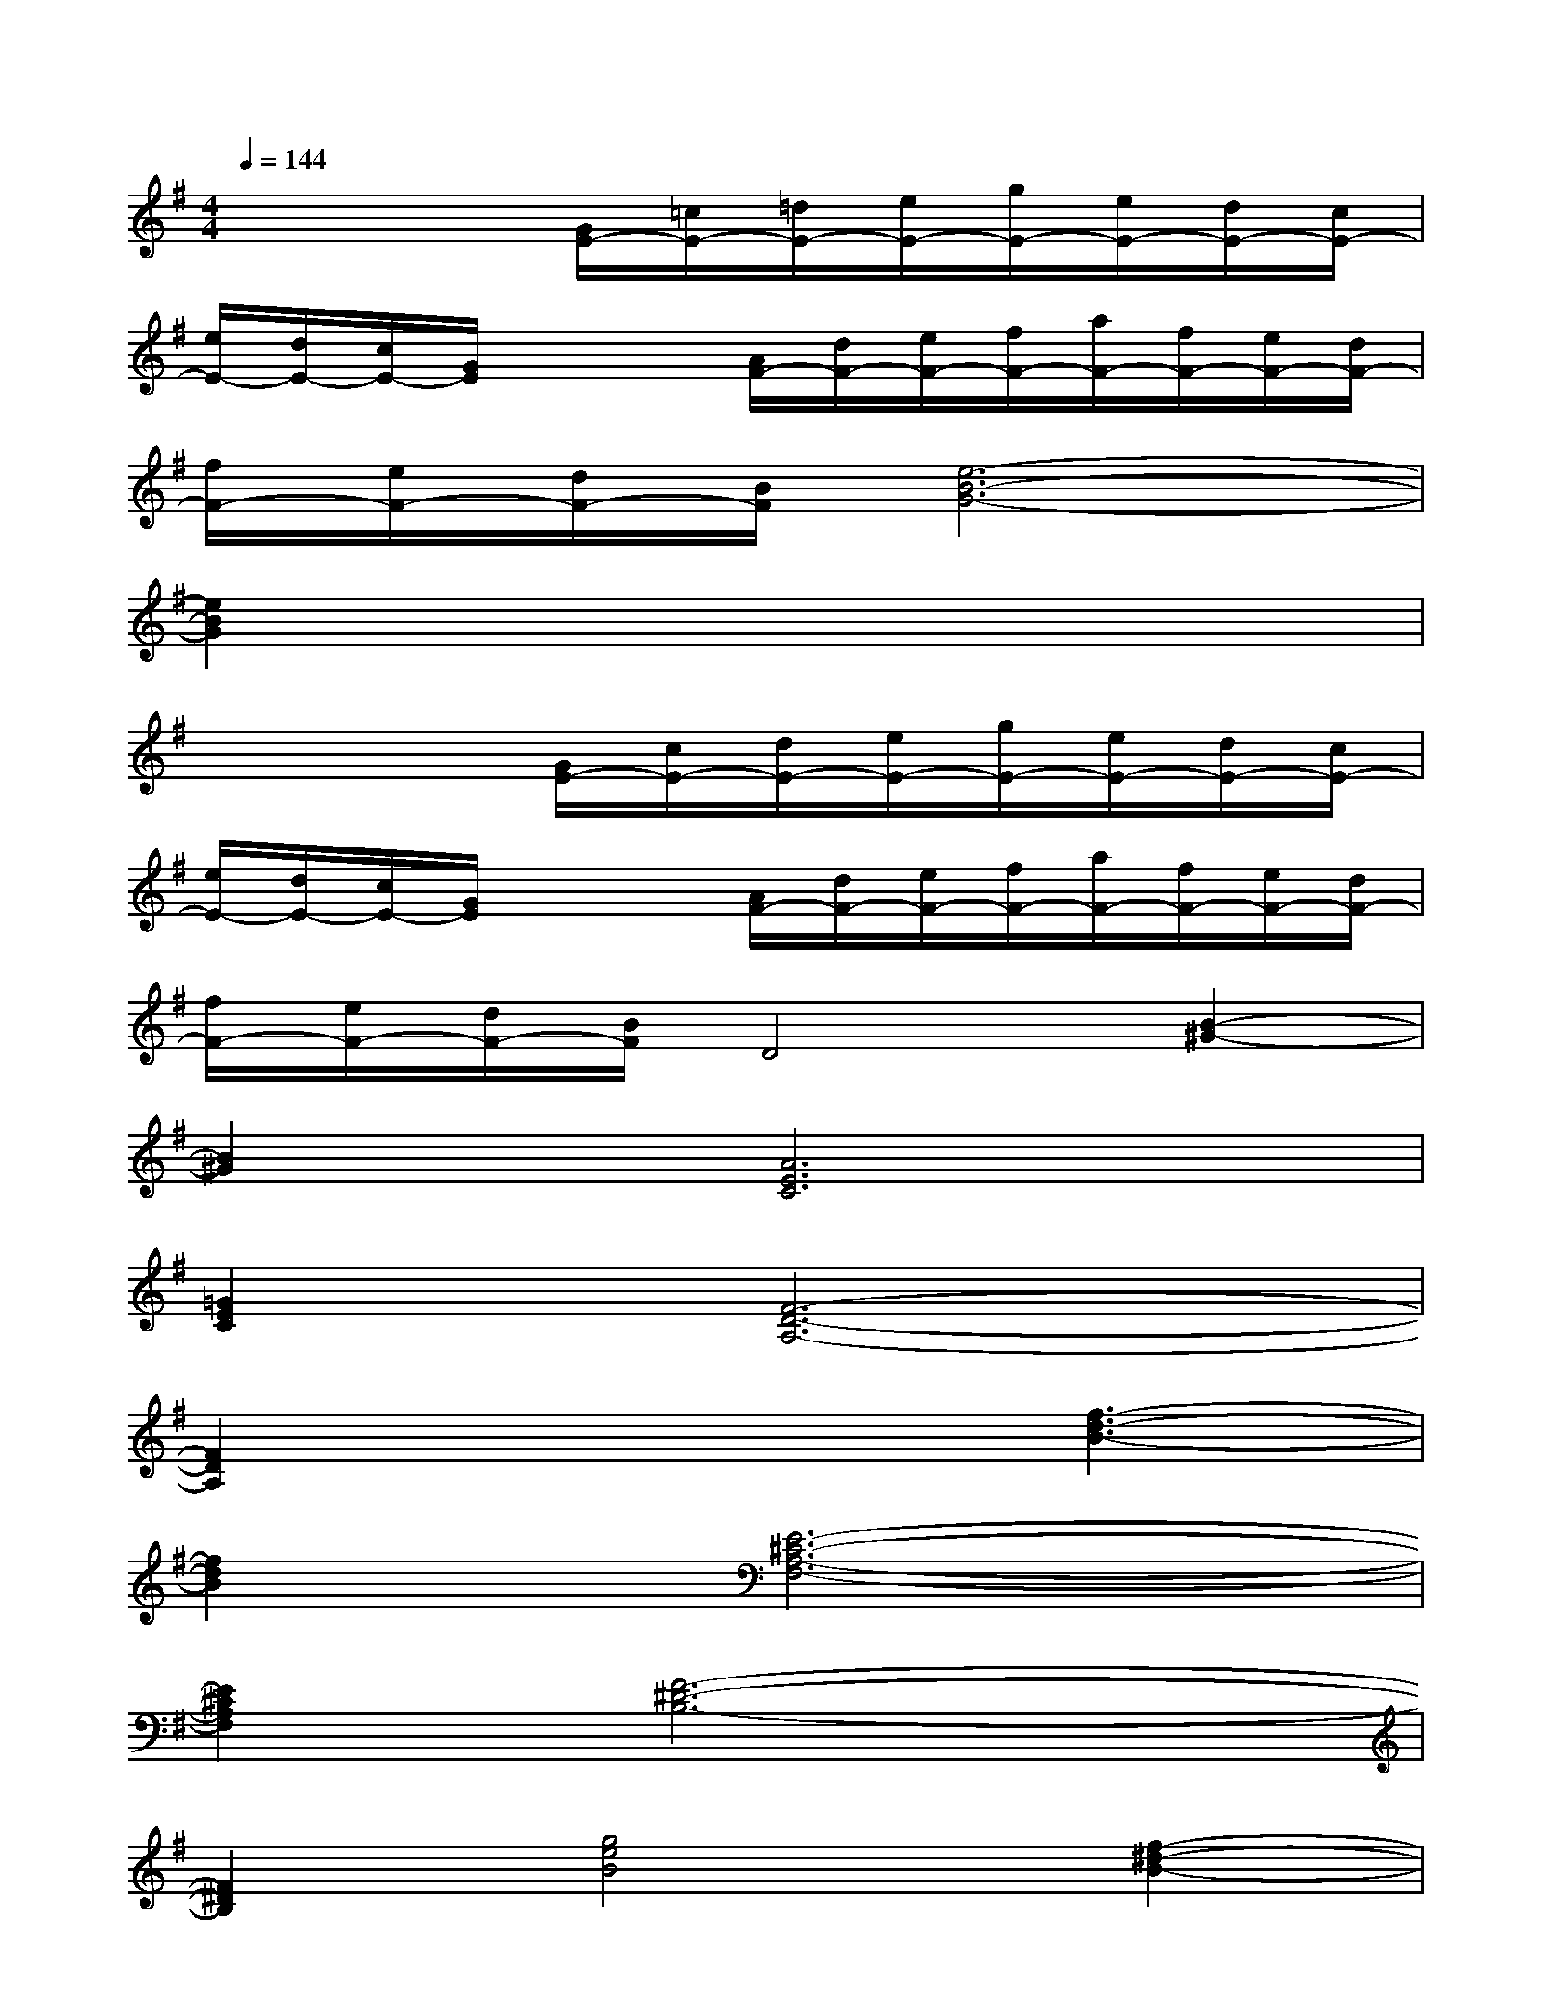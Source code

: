 X:1
T:
M:4/4
L:1/8
Q:1/4=144
K:G%1sharps
V:1
x4[G/2E/2-][=c/2E/2-][=d/2E/2-][e/2E/2-][g/2E/2-][e/2E/2-][d/2E/2-][c/2E/2-]|
[e/2E/2-][d/2E/2-][c/2E/2-][G/2E/2]x2[A/2F/2-][d/2F/2-][e/2F/2-][f/2F/2-][a/2F/2-][f/2F/2-][e/2F/2-][d/2F/2-]|
[f/2F/2-][e/2F/2-][d/2F/2-][B/2F/2][e6-B6-G6-]|
[e2B2G2]x6|
x4[G/2E/2-][c/2E/2-][d/2E/2-][e/2E/2-][g/2E/2-][e/2E/2-][d/2E/2-][c/2E/2-]|
[e/2E/2-][d/2E/2-][c/2E/2-][G/2E/2]x2[A/2F/2-][d/2F/2-][e/2F/2-][f/2F/2-][a/2F/2-][f/2F/2-][e/2F/2-][d/2F/2-]|
[f/2F/2-][e/2F/2-][d/2F/2-][B/2F/2]D4[B2-^G2-]|
[B2^G2][A6E6C6]|
[=G2E2C2][F6-D6-A,6-]|
[F2D2A,2]x3[f3-d3-B3-]|
[f2d2B2][E6-^C6-A,6-F,6-]|
[E2^C2A,2F,2][F6-^D6-B,6-]|
[F2^D2B,2][g4e4B4][f2-^d2-B2-]|
[f2^d2B2][g4e4B4][=c'2-a2-e2-]|
[c'2a2e2][=d'6-b6-f6-]|
[d'8-b8-f8-]